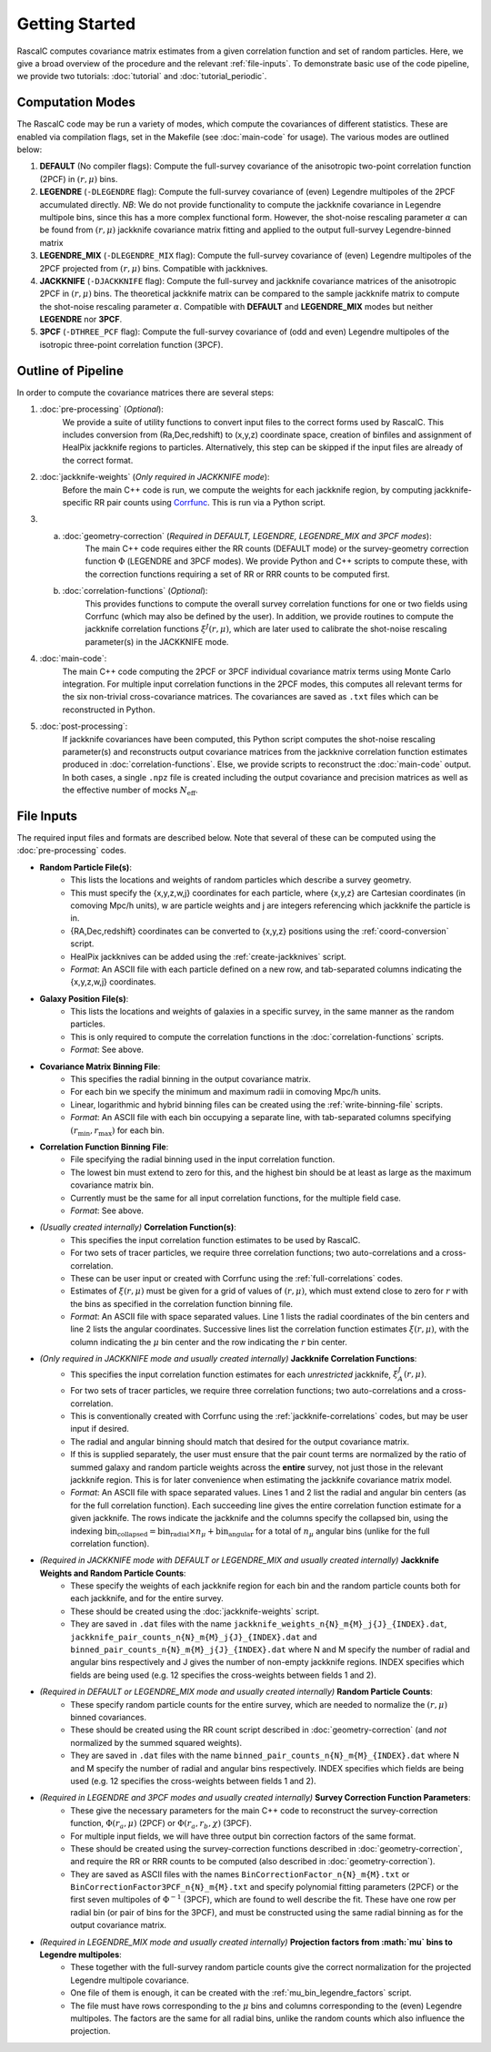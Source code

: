 Getting Started
================

RascalC computes covariance matrix estimates from a given correlation function and set of random particles. Here, we give a broad overview of the procedure and the relevant :ref:`file-inputs`. To demonstrate basic use of the code pipeline, we provide two tutorials: :doc:`tutorial` and :doc:`tutorial_periodic`.

.. _computation_modes:

Computation Modes
------------------

The RascalC code may be run a variety of modes, which compute the covariances of different statistics. These are enabled via compilation flags, set in the Makefile (see :doc:`main-code` for usage). The various modes are outlined below:

1. **DEFAULT** (No compiler flags): Compute the full-survey covariance of the anisotropic two-point correlation function (2PCF) in :math:`(r,\mu)` bins.
2. **LEGENDRE** (``-DLEGENDRE`` flag): Compute the full-survey covariance of (even) Legendre multipoles of the 2PCF accumulated directly. *NB*: We do not provide functionality to compute the jackknife covariance in Legendre multipole bins, since this has a more complex functional form. However, the shot-noise rescaling parameter :math:`\alpha` can be found from :math:`(r,\mu)` jackknife covariance matrix fitting and applied to the output full-survey Legendre-binned matrix
3. **LEGENDRE_MIX** (``-DLEGENDRE_MIX`` flag): Compute the full-survey covariance of (even) Legendre multipoles of the 2PCF projected from :math:`(r,\mu)` bins. Compatible with jackknives.
4. **JACKKNIFE** (``-DJACKKNIFE`` flag): Compute the full-survey and jackknife covariance matrices of the anisotropic 2PCF in :math:`(r,\mu)` bins. The theoretical jackknife matrix can be compared to the sample jackknife matrix to compute the shot-noise rescaling parameter :math:`\alpha`. Compatible with **DEFAULT** and **LEGENDRE_MIX** modes but neither **LEGENDRE** nor **3PCF**.
5. **3PCF** (``-DTHREE_PCF`` flag): Compute the full-survey covariance of (odd and even) Legendre multipoles of the isotropic three-point correlation function (3PCF).

.. _pipeline_outline:

Outline of Pipeline
--------------------

In order to compute the covariance matrices there are several steps:

1. :doc:`pre-processing` (*Optional*):
    We provide a suite of utility functions to convert input files to the correct forms used by RascalC. This includes conversion from (Ra,Dec,redshift) to (x,y,z) coordinate space, creation of binfiles and assignment of HealPix jackknife regions to particles. Alternatively, this step can be skipped if the input files are already of the correct format.
2. :doc:`jackknife-weights` (*Only required in JACKKNIFE mode*):
    Before the main C++ code is run, we compute the weights for each jackknife region, by computing jackknife-specific RR pair counts using `Corrfunc <https://corrfunc.readthedocs.io>`_. This is run via a Python script.
3. 
    a. :doc:`geometry-correction` (*Required in DEFAULT, LEGENDRE, LEGENDRE_MIX and 3PCF modes*):
        The main C++ code requires either the RR counts (DEFAULT mode) or the survey-geometry correction function :math:`\Phi` (LEGENDRE and 3PCF modes). We provide Python and C++ scripts to compute these, with the correction functions requiring a set of RR or RRR counts to be computed first.
    b. :doc:`correlation-functions` (*Optional*):
        This provides functions to compute the overall survey correlation functions for one or two fields using Corrfunc (which may also be defined by the user). In addition, we provide routines to compute the jackknife correlation functions :math:`\xi^{J}(r,\mu)`, which are later used to calibrate the shot-noise rescaling parameter(s) in the JACKKNIFE mode.
4. :doc:`main-code`:
    The main C++ code computing the 2PCF or 3PCF individual covariance matrix terms using Monte Carlo integration. For multiple input correlation functions in the 2PCF modes, this computes all relevant terms for the six non-trivial cross-covariance matrices. The covariances are saved as ``.txt`` files which can be reconstructed in Python.
5. :doc:`post-processing`:
    If jackknife covariances have been computed, this Python script computes the shot-noise rescaling parameter(s) and reconstructs output covariance matrices from the jackknive correlation function estimates produced in :doc:`correlation-functions`. Else, we provide scripts to reconstruct the :doc:`main-code` output. In both cases, a single ``.npz`` file is created including the output covariance and precision matrices as well as the effective number of mocks :math:`N_\mathrm{eff}`.

.. _file-inputs:

File Inputs
------------

The required input files and formats are described below. Note that several of these can be computed using the :doc:`pre-processing` codes.

- **Random Particle File(s)**:
    - This lists the locations and weights of random particles which describe a survey geometry.
    - This must specify the {x,y,z,w,j} coordinates for each particle, where {x,y,z} are Cartesian coordinates (in comoving Mpc/h units), w are particle weights and j are integers referencing which jackknife the particle is in.
    - {RA,Dec,redshift} coordinates can be converted to {x,y,z} positions using the :ref:`coord-conversion` script.
    - HealPix jackknives can be added using the :ref:`create-jackknives` script.
    - *Format*: An ASCII file with each particle defined on a new row, and tab-separated columns indicating the {x,y,z,w,j} coordinates.
- **Galaxy Position File(s)**:
    - This lists the locations and weights of galaxies in a specific survey, in the same manner as the random particles.
    - This is only required to compute the correlation functions in the :doc:`correlation-functions` scripts.
    - *Format*: See above.
- **Covariance Matrix Binning File**:
    - This specifies the radial binning in the output covariance matrix.
    - For each bin we specify the minimum and maximum radii in comoving Mpc/h units.
    - Linear, logarithmic and hybrid binning files can be created using the :ref:`write-binning-file` scripts.
    - *Format*: An ASCII file with each bin occupying a separate line, with tab-separated columns specifying :math:`(r_\mathrm{min},r_\mathrm{max})` for each bin.
- **Correlation Function Binning File**:
    - File specifying the radial binning used in the input correlation function.
    - The lowest bin must extend to zero for this, and the highest bin should be at least as large as the maximum covariance matrix bin.
    - Currently must be the same for all input correlation functions, for the multiple field case.
    - *Format*: See above.
- *(Usually created internally)* **Correlation Function(s)**:
    - This specifies the input correlation function estimates to be used by RascalC.
    - For two sets of tracer particles, we require three correlation functions; two auto-correlations and a cross-correlation.
    - These can be user input or created with Corrfunc using the :ref:`full-correlations` codes.
    - Estimates of :math:`\xi(r,\mu)` must be given for a grid of values of :math:`(r,\mu)`, which must extend close to zero for :math:`r` with the bins as specified in the correlation function binning file.
    - *Format*: An ASCII file with space separated values. Line 1 lists the radial coordinates of the bin centers and line 2 lists the angular coordinates. Successive lines list the correlation function estimates :math:`\xi(r,\mu)`, with the column indicating the :math:`\mu` bin center and the row indicating the :math:`r` bin center.
- *(Only required in JACKKNIFE mode and usually created internally)* **Jackknife Correlation Functions**:
    - This specifies the input correlation function estimates for each *unrestricted* jackknife, :math:`\xi^J_{A}(r,\mu)`.
    - For two sets of tracer particles, we require three correlation functions; two auto-correlations and a cross-correlation.
    - This is conventionally created with Corrfunc using the :ref:`jackknife-correlations` codes, but may be user input if desired.
    - The radial and angular binning should match that desired for the output covariance matrix.
    - If this is supplied separately, the user must ensure that the pair count terms are normalized by the ratio of summed galaxy and random particle weights across the **entire** survey, not just those in the relevant jackknife region. This is for later convenience when estimating the jackknife covariance matrix model.
    - *Format*: An ASCII file with space separated values. Lines 1 and 2 list the radial and angular bin centers (as for the full correlation function). Each succeeding line gives the entire correlation function estimate for a given jackknife. The rows indicate the jackknife and the columns specify the collapsed bin, using the indexing :math:`\mathrm{bin}_\mathrm{collapsed} = \mathrm{bin}_\mathrm{radial}\times n_\mu + \mathrm{bin}_\mathrm{angular}` for a total of :math:`n_\mu` angular bins (unlike for the full correlation function).
- *(Required in JACKKNIFE mode with DEFAULT or LEGENDRE_MIX and usually created internally)* **Jackknife Weights and Random Particle Counts**:
    - These specify the weights of each jackknife region for each bin and the random particle counts both for each jackknife, and for the entire survey.
    - These should be created using the :doc:`jackknife-weights` script.
    - They are saved in ``.dat`` files with the name ``jackknife_weights_n{N}_m{M}_j{J}_{INDEX}.dat``, ``jackknife_pair_counts_n{N}_m{M}_j{J}_{INDEX}.dat`` and ``binned_pair_counts_n{N}_m{M}_j{J}_{INDEX}.dat`` where N and M specify the number of radial and angular bins respectively and J gives the number of non-empty jackknife regions. INDEX specifies which fields are being used (e.g. 12 specifies the cross-weights between fields 1 and 2).
- *(Required in DEFAULT or LEGENDRE_MIX mode and usually created internally)* **Random Particle Counts**:
    - These specify random particle counts for the entire survey, which are needed to normalize the :math:`(r,\mu)` binned covariances.
    - These should be created using the RR count script described in :doc:`geometry-correction` (and *not* normalized by the summed squared weights).
    - They are saved in ``.dat`` files with the name ``binned_pair_counts_n{N}_m{M}_{INDEX}.dat`` where N and M specify the number of radial and angular bins respectively. INDEX specifies which fields are being used (e.g. 12 specifies the cross-weights between fields 1 and 2).
- *(Required in LEGENDRE and 3PCF modes and usually created internally)* **Survey Correction Function Parameters**:
    - These give the necessary parameters for the main C++ code to reconstruct the survey-correction function, :math:`\Phi(r_a,\mu)` (2PCF) or :math:`\Phi(r_a,r_b,\chi)` (3PCF).
    - For multiple input fields, we will have three output bin correction factors of the same format.
    - These should be created using the survey-correction functions described in :doc:`geometry-correction`, and require the RR or RRR counts to be computed (also described in :doc:`geometry-correction`).
    - They are saved as ASCII files with the names ``BinCorrectionFactor_n{N}_m{M}.txt`` or ``BinCorrectionFactor3PCF_n{N}_m{M}.txt`` and specify polynomial fitting parameters (2PCF) or the first seven multipoles of :math:`\Phi^{-1}` (3PCF), which are found to well describe the fit. These have one row per radial bin (or pair of bins for the 3PCF), and must be constructed using the same radial binning as for the output covariance matrix.
- *(Required in LEGENDRE_MIX mode and usually created internally)* **Projection factors from :math:`\mu` bins to Legendre multipoles**:
    - These together with the full-survey random particle counts give the correct normalization for the projected Legendre multipole covariance.
    - One file of them is enough, it can be created with the :ref:`mu_bin_legendre_factors` script.
    - The file must have rows corresponding to the :math:`\mu` bins and columns corresponding to the (even) Legendre multipoles. The factors are the same for all radial bins, unlike the random counts which also influence the projection.

